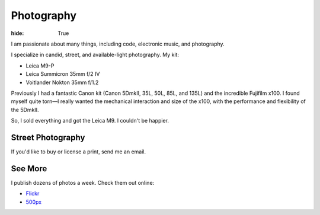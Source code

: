 Photography
###########

:hide: True

I am passionate about many things, including code,  electronic music, and photography.

I specialize in candid, street, and available-light photography. My kit:

- Leica M9-P
- Leica Summicron 35mm f/2 IV
- Voitlander Nokton 35mm f/1.2


Previously I had a fantastic Canon kit (Canon 5DmkII, 35L, 50L, 85L, and 135L) and the incredible Fujifilm x100. I found myself quite torn—I really wanted the mechanical interaction and size of the x100, with the performance and flexibility of the 5DmkII.

So, I sold everything and got the Leica M9. I couldn't be happier.

.. image:: http://farm9.staticflickr.com/8079/8264808473_c97dc7b2c6_b.jpg

Street Photography
------------------

If you'd like to buy or license a print, send me an email.

.. image:: http://farm6.staticflickr.com/5062/5672429067_a5b81498f1_b.jpg
.. image:: http://farm9.staticflickr.com/8180/8010900491_0b89bed71f_b.jpg
.. image:: http://farm9.staticflickr.com/8302/7839548144_c7f95f7e5d_b.jpg
.. image:: http://farm9.staticflickr.com/8345/8191658942_20ae350aa9_b.jpg
.. image:: http://farm9.staticflickr.com/8050/8140806503_954e24e19b_b.jpg
.. image:: http://farm9.staticflickr.com/8339/8229550254_6eca46b30e_b.jpg
.. image:: http://farm9.staticflickr.com/8203/8241038176_f35609da67_b.jpg
.. image:: http://farm9.staticflickr.com/8355/8265866502_c57641cc49_b.jpg

.. image:: http://farm9.staticflickr.com/8473/8075986722_6fb7de3903_b.jpg
.. image:: http://farm7.staticflickr.com/6043/6360989077_2080dc6bfd_b.jpg


.. image:: http://farm3.staticflickr.com/2180/5791751963_e4c887d41e_b.jpg
.. image:: http://farm9.staticflickr.com/8285/7713484064_9053ccd3f2_b.jpg
.. image:: http://farm8.staticflickr.com/7021/6611198513_077cebc130_b.jpg

See More
--------

I publish dozens of photos a week. Check them out online:

- `Flickr <http://www.flickr.com/photos/kennethreitz/>`_
- `500px <http://500px.com/kennethreitz>`_